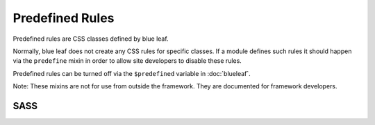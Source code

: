 Predefined Rules
================

Predefined rules are CSS classes defined by blue leaf.

Normally, blue leaf does not create any CSS rules for specific classes. If a module
defines such rules it should happen via the ``predefine`` mixin in order to allow site 
developers to disable these rules.

Predefined rules can be turned off via the ``$predefined`` variable in :doc:`blueleaf`.

Note: These mixins are not for use from outside the framework. They are documented
for framework developers.


SASS
----

.. describe:: @mixin predefine($classname,$flags...) { @content }

   Predefines a CSS rule for the given ``$classname``.

   .. describe:: $classname

      The CSS class name.

   .. describe:: $flags...

      Some flags to specify how the rules have to be defined. Currently, this has no function.

   .. describe:: @content

      CSS rules.